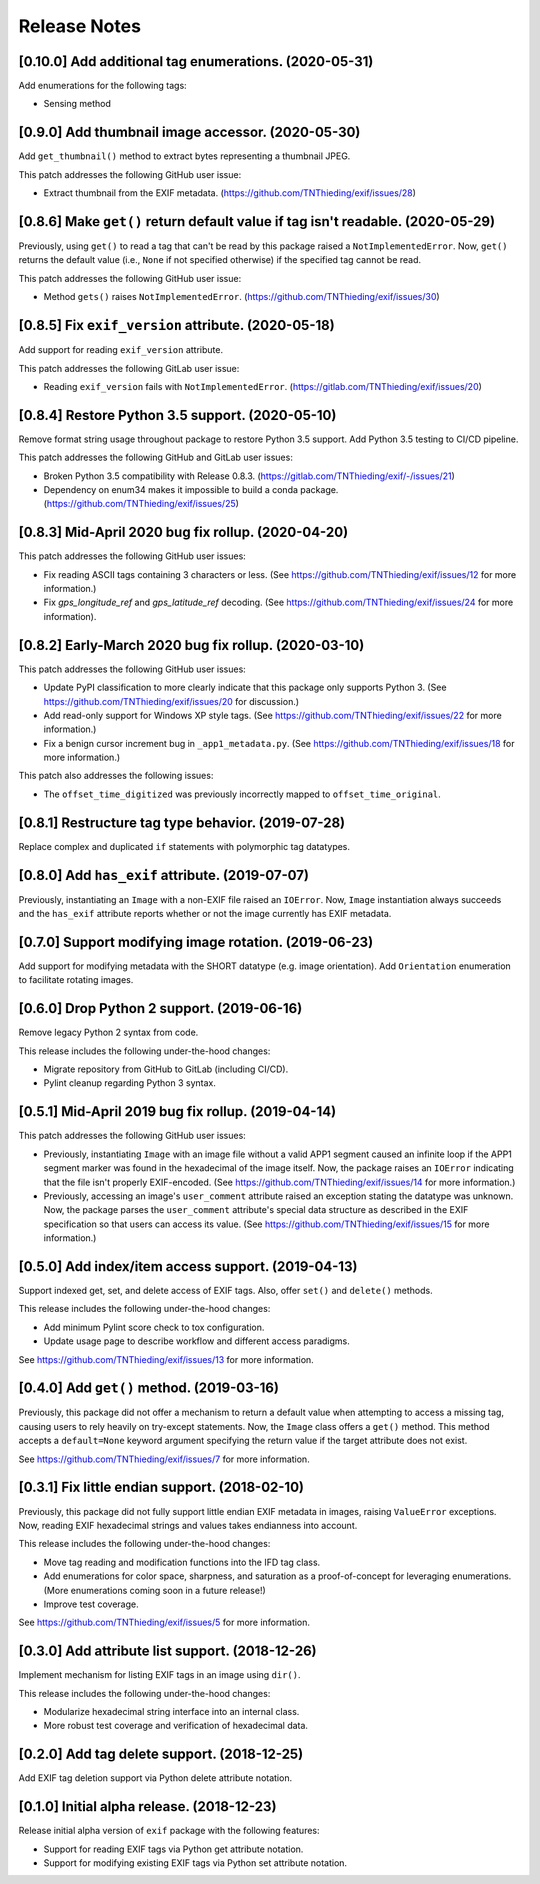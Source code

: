 #############
Release Notes
#############

******************************************************
[0.10.0] Add additional tag enumerations. (2020-05-31)
******************************************************

Add enumerations for the following tags:

* Sensing method

**************************************************
[0.9.0] Add thumbnail image accessor. (2020-05-30)
**************************************************

Add ``get_thumbnail()`` method to extract bytes representing a thumbnail JPEG.

This patch addresses the following GitHub user issue:

* Extract thumbnail from the EXIF metadata. (https://github.com/TNThieding/exif/issues/28)

*******************************************************************************
[0.8.6] Make ``get()`` return default value if tag isn't readable. (2020-05-29)
*******************************************************************************

Previously, using ``get()`` to read a tag that can't be read by this package
raised a ``NotImplementedError``. Now, ``get()`` returns the default value (i.e.,
``None`` if not specified otherwise) if the specified tag cannot be read.

This patch addresses the following GitHub user issue:

* Method ``gets()`` raises ``NotImplementedError``. (https://github.com/TNThieding/exif/issues/30)

****************************************************
[0.8.5] Fix ``exif_version`` attribute. (2020-05-18)
****************************************************

Add support for reading ``exif_version`` attribute.

This patch addresses the following GitLab user issue:

* Reading ``exif_version`` fails with ``NotImplementedError``. (https://gitlab.com/TNThieding/exif/issues/20)

************************************************
[0.8.4] Restore Python 3.5 support. (2020-05-10)
************************************************

Remove format string usage throughout package to restore Python 3.5 support. Add Python 3.5 testing to CI/CD pipeline.

This patch addresses the following GitHub and GitLab user issues:

* Broken Python 3.5 compatibility with Release 0.8.3. (https://gitlab.com/TNThieding/exif/-/issues/21)
* Dependency on enum34 makes it impossible to build a conda package. (https://github.com/TNThieding/exif/issues/25)

***************************************************
[0.8.3] Mid-April 2020 bug fix rollup. (2020-04-20)
***************************************************

This patch addresses the following GitHub user issues:

- Fix reading ASCII tags containing 3 characters or less. (See https://github.com/TNThieding/exif/issues/12
  for more information.)
- Fix `gps_longitude_ref` and `gps_latitude_ref` decoding. (See https://github.com/TNThieding/exif/issues/24
  for more information).

*****************************************************
[0.8.2] Early-March 2020 bug fix rollup. (2020-03-10)
*****************************************************

This patch addresses the following GitHub user issues:

- Update PyPI classification to more clearly indicate that this package only supports Python 3.
  (See https://github.com/TNThieding/exif/issues/20 for discussion.)
- Add read-only support for Windows XP style tags. (See https://github.com/TNThieding/exif/issues/22
  for more information.)
- Fix a benign cursor increment bug in ``_app1_metadata.py``. (See
  https://github.com/TNThieding/exif/issues/18 for more information.)

This patch also addresses the following issues:

- The ``offset_time_digitized`` was previously incorrectly mapped to ``offset_time_original``.

***************************************************
[0.8.1] Restructure tag type behavior. (2019-07-28)
***************************************************

Replace complex and duplicated ``if`` statements with polymorphic tag datatypes.

************************************************
[0.8.0] Add ``has_exif`` attribute. (2019-07-07)
************************************************

Previously, instantiating an ``Image`` with a non-EXIF file raised an ``IOError``. Now, ``Image``
instantiation always succeeds and the ``has_exif`` attribute reports whether or not the image
currently has EXIF metadata.

******************************************************
[0.7.0] Support modifying image rotation. (2019-06-23)
******************************************************

Add support for modifying metadata with the SHORT datatype (e.g. image orientation). Add
``Orientation`` enumeration to facilitate rotating images.

*******************************************
[0.6.0] Drop Python 2 support. (2019-06-16)
*******************************************

Remove legacy Python 2 syntax from code.

This release includes the following under-the-hood changes:

- Migrate repository from GitHub to GitLab (including CI/CD).
- Pylint cleanup regarding Python 3 syntax.

***************************************************
[0.5.1] Mid-April 2019 bug fix rollup. (2019-04-14)
***************************************************

This patch addresses the following GitHub user issues:

- Previously, instantiating ``Image`` with an image file without a valid APP1 segment caused an
  infinite loop if the APP1 segment marker was found in the hexadecimal of the image itself. Now,
  the package raises an ``IOError`` indicating that the file isn't properly EXIF-encoded. (See
  https://github.com/TNThieding/exif/issues/14 for more information.)
- Previously, accessing an image's ``user_comment`` attribute raised an exception stating the
  datatype was unknown. Now, the package parses the ``user_comment`` attribute's special data
  structure as described in the EXIF specification so that users can access its value. (See
  https://github.com/TNThieding/exif/issues/15 for more information.)

***************************************************
[0.5.0] Add index/item access support. (2019-04-13)
***************************************************

Support indexed get, set, and delete access of EXIF tags. Also, offer ``set()`` and ``delete()`` methods.

This release includes the following under-the-hood changes:

- Add minimum Pylint score check to tox configuration.
- Update usage page to describe workflow and different access paradigms.

See https://github.com/TNThieding/exif/issues/13 for more information.

******************************************
[0.4.0] Add ``get()`` method. (2019-03-16)
******************************************

Previously, this package did not offer a mechanism to return a default value when attempting to access a missing tag,
causing users to rely heavily on try-except statements. Now, the ``Image`` class offers a ``get()`` method. This method
accepts a ``default=None`` keyword argument specifying the return value if the target attribute does not exist.

See https://github.com/TNThieding/exif/issues/7 for more information.

***********************************************
[0.3.1] Fix little endian support. (2018-02-10)
***********************************************

Previously, this package did not fully support little endian EXIF metadata in images, raising ``ValueError`` exceptions.
Now, reading EXIF hexadecimal strings and values takes endianness into account.

This release includes the following under-the-hood changes:

- Move tag reading and modification functions into the IFD tag class.
- Add enumerations for color space, sharpness, and saturation as a proof-of-concept for leveraging enumerations. (More
  enumerations coming soon in a future release!)
- Improve test coverage.

See https://github.com/TNThieding/exif/issues/5 for more information.

************************************************
[0.3.0] Add attribute list support. (2018-12-26)
************************************************

Implement mechanism for listing EXIF tags in an image using ``dir()``.

This release includes the following under-the-hood changes:

- Modularize hexadecimal string interface into an internal class.
- More robust test coverage and verification of hexadecimal data.

********************************************
[0.2.0] Add tag delete support. (2018-12-25)
********************************************

Add EXIF tag deletion support via Python delete attribute notation.

*******************************************
[0.1.0] Initial alpha release. (2018-12-23)
*******************************************

Release initial alpha version of ``exif`` package with the following features:

- Support for reading EXIF tags via Python get attribute notation.
- Support for modifying existing EXIF tags via Python set attribute notation.
